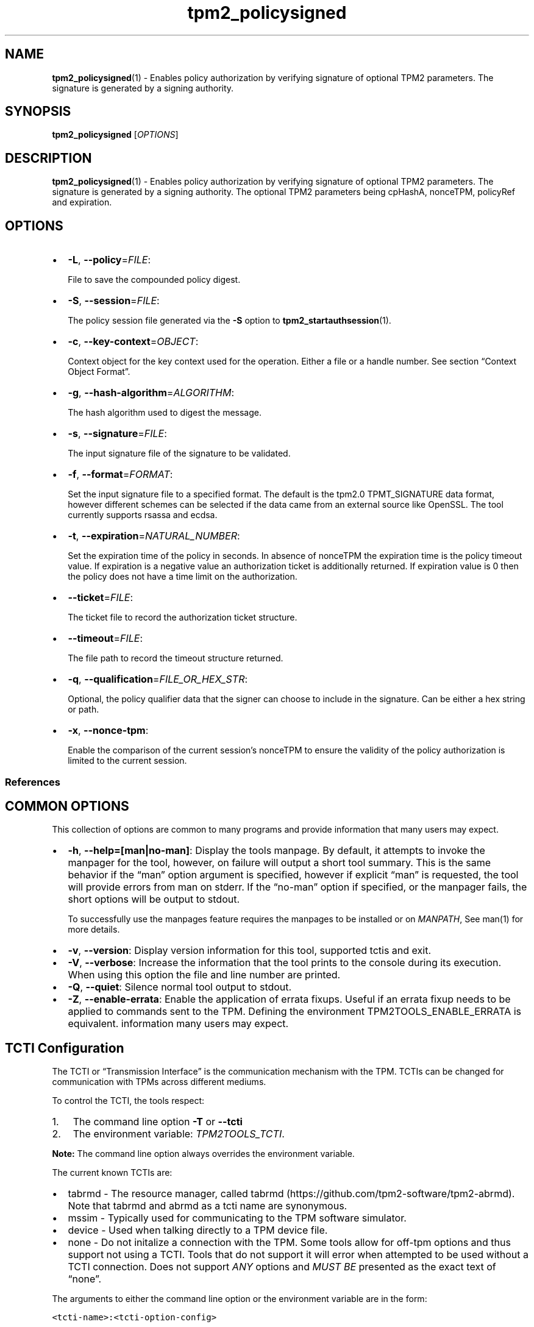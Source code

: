 .\" Automatically generated by Pandoc 2.5
.\"
.TH "tpm2_policysigned" "1" "" "tpm2\-tools" "General Commands Manual"
.hy
.SH NAME
.PP
\f[B]tpm2_policysigned\f[R](1) \- Enables policy authorization by
verifying signature of optional TPM2 parameters.
The signature is generated by a signing authority.
.SH SYNOPSIS
.PP
\f[B]tpm2_policysigned\f[R] [\f[I]OPTIONS\f[R]]
.SH DESCRIPTION
.PP
\f[B]tpm2_policysigned\f[R](1) \- Enables policy authorization by
verifying signature of optional TPM2 parameters.
The signature is generated by a signing authority.
The optional TPM2 parameters being cpHashA, nonceTPM, policyRef and
expiration.
.SH OPTIONS
.IP \[bu] 2
\f[B]\-L\f[R], \f[B]\-\-policy\f[R]=\f[I]FILE\f[R]:
.RS 2
.PP
File to save the compounded policy digest.
.RE
.IP \[bu] 2
\f[B]\-S\f[R], \f[B]\-\-session\f[R]=\f[I]FILE\f[R]:
.RS 2
.PP
The policy session file generated via the \f[B]\-S\f[R] option to
\f[B]tpm2_startauthsession\f[R](1).
.RE
.IP \[bu] 2
\f[B]\-c\f[R], \f[B]\-\-key\-context\f[R]=\f[I]OBJECT\f[R]:
.RS 2
.PP
Context object for the key context used for the operation.
Either a file or a handle number.
See section \[lq]Context Object Format\[rq].
.RE
.IP \[bu] 2
\f[B]\-g\f[R], \f[B]\-\-hash\-algorithm\f[R]=\f[I]ALGORITHM\f[R]:
.RS 2
.PP
The hash algorithm used to digest the message.
.RE
.IP \[bu] 2
\f[B]\-s\f[R], \f[B]\-\-signature\f[R]=\f[I]FILE\f[R]:
.RS 2
.PP
The input signature file of the signature to be validated.
.RE
.IP \[bu] 2
\f[B]\-f\f[R], \f[B]\-\-format\f[R]=\f[I]FORMAT\f[R]:
.RS 2
.PP
Set the input signature file to a specified format.
The default is the tpm2.0 TPMT_SIGNATURE data format, however different
schemes can be selected if the data came from an external source like
OpenSSL.
The tool currently supports rsassa and ecdsa.
.RE
.IP \[bu] 2
\f[B]\-t\f[R], \f[B]\-\-expiration\f[R]=\f[I]NATURAL_NUMBER\f[R]:
.RS 2
.PP
Set the expiration time of the policy in seconds.
In absence of nonceTPM the expiration time is the policy timeout value.
If expiration is a negative value an authorization ticket is
additionally returned.
If expiration value is 0 then the policy does not have a time limit on
the authorization.
.RE
.IP \[bu] 2
\f[B]\-\-ticket\f[R]=\f[I]FILE\f[R]:
.RS 2
.PP
The ticket file to record the authorization ticket structure.
.RE
.IP \[bu] 2
\f[B]\-\-timeout\f[R]=\f[I]FILE\f[R]:
.RS 2
.PP
The file path to record the timeout structure returned.
.RE
.IP \[bu] 2
\f[B]\-q\f[R], \f[B]\-\-qualification\f[R]=\f[I]FILE_OR_HEX_STR\f[R]:
.RS 2
.PP
Optional, the policy qualifier data that the signer can choose to
include in the signature.
Can be either a hex string or path.
.RE
.IP \[bu] 2
\f[B]\-x\f[R], \f[B]\-\-nonce\-tpm\f[R]:
.RS 2
.PP
Enable the comparison of the current session\[cq]s nonceTPM to ensure
the validity of the policy authorization is limited to the current
session.
.RE
.SS References
.SH COMMON OPTIONS
.PP
This collection of options are common to many programs and provide
information that many users may expect.
.IP \[bu] 2
\f[B]\-h\f[R], \f[B]\-\-help=[man|no\-man]\f[R]: Display the tools
manpage.
By default, it attempts to invoke the manpager for the tool, however, on
failure will output a short tool summary.
This is the same behavior if the \[lq]man\[rq] option argument is
specified, however if explicit \[lq]man\[rq] is requested, the tool will
provide errors from man on stderr.
If the \[lq]no\-man\[rq] option if specified, or the manpager fails, the
short options will be output to stdout.
.RS 2
.PP
To successfully use the manpages feature requires the manpages to be
installed or on \f[I]MANPATH\f[R], See man(1) for more details.
.RE
.IP \[bu] 2
\f[B]\-v\f[R], \f[B]\-\-version\f[R]: Display version information for
this tool, supported tctis and exit.
.IP \[bu] 2
\f[B]\-V\f[R], \f[B]\-\-verbose\f[R]: Increase the information that the
tool prints to the console during its execution.
When using this option the file and line number are printed.
.IP \[bu] 2
\f[B]\-Q\f[R], \f[B]\-\-quiet\f[R]: Silence normal tool output to
stdout.
.IP \[bu] 2
\f[B]\-Z\f[R], \f[B]\-\-enable\-errata\f[R]: Enable the application of
errata fixups.
Useful if an errata fixup needs to be applied to commands sent to the
TPM.
Defining the environment TPM2TOOLS_ENABLE_ERRATA is equivalent.
information many users may expect.
.SH TCTI Configuration
.PP
The TCTI or \[lq]Transmission Interface\[rq] is the communication
mechanism with the TPM.
TCTIs can be changed for communication with TPMs across different
mediums.
.PP
To control the TCTI, the tools respect:
.IP "1." 3
The command line option \f[B]\-T\f[R] or \f[B]\-\-tcti\f[R]
.IP "2." 3
The environment variable: \f[I]TPM2TOOLS_TCTI\f[R].
.PP
\f[B]Note:\f[R] The command line option always overrides the environment
variable.
.PP
The current known TCTIs are:
.IP \[bu] 2
tabrmd \- The resource manager, called
tabrmd (https://github.com/tpm2-software/tpm2-abrmd).
Note that tabrmd and abrmd as a tcti name are synonymous.
.IP \[bu] 2
mssim \- Typically used for communicating to the TPM software simulator.
.IP \[bu] 2
device \- Used when talking directly to a TPM device file.
.IP \[bu] 2
none \- Do not initalize a connection with the TPM.
Some tools allow for off\-tpm options and thus support not using a TCTI.
Tools that do not support it will error when attempted to be used
without a TCTI connection.
Does not support \f[I]ANY\f[R] options and \f[I]MUST BE\f[R] presented
as the exact text of \[lq]none\[rq].
.PP
The arguments to either the command line option or the environment
variable are in the form:
.PP
\f[C]<tcti\-name>:<tcti\-option\-config>\f[R]
.PP
Specifying an empty string for either the \f[C]<tcti\-name>\f[R] or
\f[C]<tcti\-option\-config>\f[R] results in the default being used for
that portion respectively.
.SS TCTI Defaults
.PP
When a TCTI is not specified, the default TCTI is searched for using
\f[I]dlopen(3)\f[R] semantics.
The tools will search for \f[I]tabrmd\f[R], \f[I]device\f[R] and
\f[I]mssim\f[R] TCTIs \f[B]IN THAT ORDER\f[R] and \f[B]USE THE FIRST ONE
FOUND\f[R].
You can query what TCTI will be chosen as the default by using the
\f[B]\-v\f[R] option to print the version information.
The \[lq]default\-tcti\[rq] key\-value pair will indicate which of the
aforementioned TCTIs is the default.
.SS Custom TCTIs
.PP
Any TCTI that implements the dynamic TCTI interface can be loaded.
The tools internally use \f[I]dlopen(3)\f[R], and the raw
\f[I]tcti\-name\f[R] value is used for the lookup.
Thus, this could be a path to the shared library, or a library name as
understood by \f[I]dlopen(3)\f[R] semantics.
.SH TCTI OPTIONS
.PP
This collection of options are used to configure the various known TCTI
modules available:
.IP \[bu] 2
\f[B]device\f[R]: For the device TCTI, the TPM character device file for
use by the device TCTI can be specified.
The default is \f[I]/dev/tpm0\f[R].
.RS 2
.PP
Example: \f[B]\-T device:/dev/tpm0\f[R] or \f[B]export
\f[BI]TPM2TOOLS_TCTI\f[B]=\[lq]device:/dev/tpm0\[rq]\f[R]
.RE
.IP \[bu] 2
\f[B]mssim\f[R]: For the mssim TCTI, the domain name or IP address and
port number used by the simulator can be specified.
The default are 127.0.0.1 and 2321.
.RS 2
.PP
Example: \f[B]\-T mssim:host=localhost,port=2321\f[R] or \f[B]export
\f[BI]TPM2TOOLS_TCTI\f[B]=\[lq]mssim:host=localhost,port=2321\[rq]\f[R]
.RE
.IP \[bu] 2
\f[B]abrmd\f[R]: For the abrmd TCTI, the configuration string format is
a series of simple key value pairs separated by a `,' character.
Each key and value string are separated by a `=' character.
.RS 2
.IP \[bu] 2
TCTI abrmd supports two keys:
.RS 2
.IP "1." 3
`bus_name' : The name of the tabrmd service on the bus (a string).
.IP "2." 3
`bus_type' : The type of the dbus instance (a string) limited to
`session' and `system'.
.RE
.PP
Specify the tabrmd tcti name and a config string of
\f[C]bus_name=com.example.FooBar\f[R]:
.IP
.nf
\f[C]
\[rs]\-\-tcti=tabrmd:bus_name=com.example.FooBar
\f[R]
.fi
.PP
Specify the default (abrmd) tcti and a config string of
\f[C]bus_type=session\f[R]:
.IP
.nf
\f[C]
\[rs]\-\-tcti:bus_type=session
\f[R]
.fi
.PP
\f[B]NOTE\f[R]: abrmd and tabrmd are synonymous.
the various known TCTI modules.
.RE
.SH EXAMPLES
.PP
Authorize a TPM operation on an object whose authorization is bound to
specific signing authority.
.SS Create the signing authority
.IP
.nf
\f[C]
openssl genrsa \-out private.pem 2048

openssl rsa \-in private.pem \-outform PEM \-pubout \-out public.pem
\f[R]
.fi
.SS Generate signature with nonceTPM, cpHashA, policyRef and expiration set to 0
.IP
.nf
\f[C]
echo \[dq]00 00 00 00\[dq] | xxd \-r \-p | \[rs]
openssl dgst \-sha256 \-sign private.pem \-out signature.dat
\f[R]
.fi
.SS Load the verification key and Create the policysigned policy
.IP
.nf
\f[C]
tpm2_loadexternal \-C o \-G rsa \-u public.pem \-c signing_key.ctx

tpm2_startauthsession \-S session.ctx

tpm2_policysigned \-S session.ctx \-g sha256 \-s signature.dat \-f rsassa \[rs]
\-c signing_key.ctx \-L policy.signed

tpm2_flushcontext session.ctx
\f[R]
.fi
.SS Create a sealing object to use the policysigned
.IP
.nf
\f[C]
echo \[dq]plaintext\[dq] > secret.data

tpm2_createprimary \-C o \-c prim.ctx

tpm2_create \-u key.pub \-r sealing_key.priv \-c sealing_key.ctx \-C prim.ctx \[rs]
\-i secret.data \-L policy.signed
\f[R]
.fi
.SS Satisfy the policy and unseal secret
.IP
.nf
\f[C]
tpm2_startauthsession \-S session.ctx \-\-policy\-session

tpm2_policysigned \-S session.ctx \-g sha256 \-s signature.dat \-f rsassa \[rs]
\-c signing_key.ctx \-L policy.signed

tpm2_unseal \-p session:session.ctx \-c sealing_key.ctx

tpm2_flushcontext session.ctx
\f[R]
.fi
.SH Returns
.PP
Tools can return any of the following codes:
.IP \[bu] 2
0 \- Success.
.IP \[bu] 2
1 \- General non\-specific error.
.IP \[bu] 2
2 \- Options handling error.
.IP \[bu] 2
3 \- Authentication error.
.IP \[bu] 2
4 \- TCTI related error.
.IP \[bu] 2
5 \- Non supported scheme.
Applicable to tpm2_testparams.
.SH Limitations
.PP
It expects a session to be already established via
\f[B]tpm2_startauthsession\f[R](1) and requires one of the following:
.IP \[bu] 2
direct device access
.IP \[bu] 2
extended session support with \f[B]tpm2\-abrmd\f[R].
.PP
Without it, most resource managers \f[B]will not\f[R] save session state
between command invocations.
.SH BUGS
.PP
Github Issues (https://github.com/tpm2-software/tpm2-tools/issues)
.SH HELP
.PP
See the Mailing List (https://lists.01.org/mailman/listinfo/tpm2)
